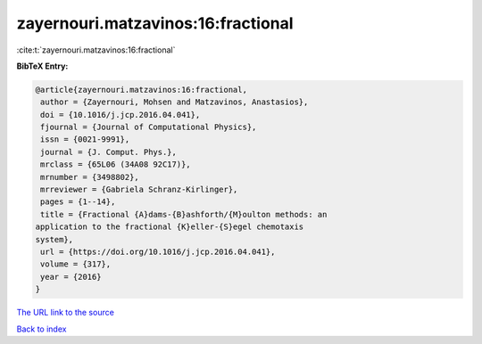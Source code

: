 zayernouri.matzavinos:16:fractional
===================================

:cite:t:`zayernouri.matzavinos:16:fractional`

**BibTeX Entry:**

.. code-block:: bibtex

   @article{zayernouri.matzavinos:16:fractional,
    author = {Zayernouri, Mohsen and Matzavinos, Anastasios},
    doi = {10.1016/j.jcp.2016.04.041},
    fjournal = {Journal of Computational Physics},
    issn = {0021-9991},
    journal = {J. Comput. Phys.},
    mrclass = {65L06 (34A08 92C17)},
    mrnumber = {3498802},
    mrreviewer = {Gabriela Schranz-Kirlinger},
    pages = {1--14},
    title = {Fractional {A}dams-{B}ashforth/{M}oulton methods: an
   application to the fractional {K}eller-{S}egel chemotaxis
   system},
    url = {https://doi.org/10.1016/j.jcp.2016.04.041},
    volume = {317},
    year = {2016}
   }

`The URL link to the source <ttps://doi.org/10.1016/j.jcp.2016.04.041}>`__


`Back to index <../By-Cite-Keys.html>`__
